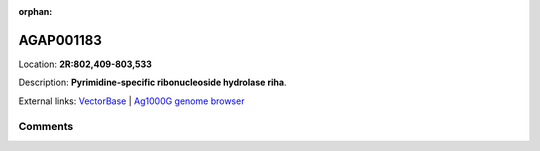 :orphan:



AGAP001183
==========

Location: **2R:802,409-803,533**



Description: **Pyrimidine-specific ribonucleoside hydrolase riha**.

External links:
`VectorBase <https://www.vectorbase.org/Anopheles_gambiae/Gene/Summary?g=AGAP001183>`_ |
`Ag1000G genome browser <https://www.malariagen.net/apps/ag1000g/phase1-AR3/index.html?genome_region=2R:802409-803533#genomebrowser>`_





Comments
--------


.. raw:: html

    <div id="disqus_thread"></div>
    <script>
    
    var disqus_config = function () {
        this.page.identifier = '/gene/AGAP001183';
    };
    
    (function() { // DON'T EDIT BELOW THIS LINE
    var d = document, s = d.createElement('script');
    s.src = 'https://agam-selection-atlas.disqus.com/embed.js';
    s.setAttribute('data-timestamp', +new Date());
    (d.head || d.body).appendChild(s);
    })();
    </script>
    <noscript>Please enable JavaScript to view the <a href="https://disqus.com/?ref_noscript">comments.</a></noscript>


